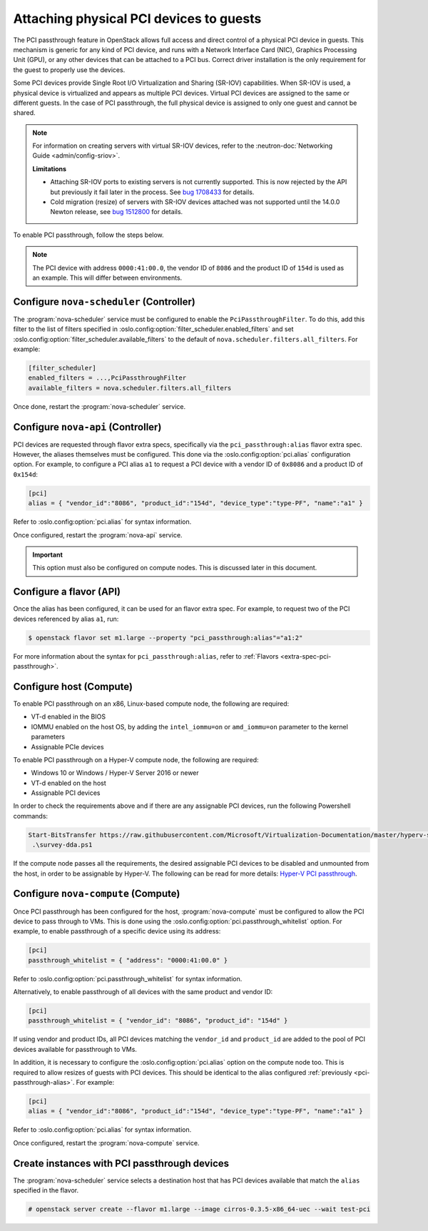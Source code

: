 ========================================
Attaching physical PCI devices to guests
========================================

The PCI passthrough feature in OpenStack allows full access and direct control
of a physical PCI device in guests. This mechanism is generic for any kind of
PCI device, and runs with a Network Interface Card (NIC), Graphics Processing
Unit (GPU), or any other devices that can be attached to a PCI bus. Correct
driver installation is the only requirement for the guest to properly use the
devices.

Some PCI devices provide Single Root I/O Virtualization and Sharing (SR-IOV)
capabilities. When SR-IOV is used, a physical device is virtualized and appears
as multiple PCI devices. Virtual PCI devices are assigned to the same or
different guests. In the case of PCI passthrough, the full physical device is
assigned to only one guest and cannot be shared.

.. note::

   For information on creating servers with virtual SR-IOV devices, refer to
   the :neutron-doc:`Networking Guide <admin/config-sriov>`.

   **Limitations**

   * Attaching SR-IOV ports to existing servers is not currently supported.
     This is now rejected by the API but previously it fail later in the
     process. See `bug 1708433 <https://bugs.launchpad.net/nova/+bug/1708433>`_
     for details.
   * Cold migration (resize) of servers with SR-IOV devices attached was not
     supported until the 14.0.0 Newton release, see
     `bug 1512800 <https://bugs.launchpad.net/nova/+bug/1512880>`_ for details.

To enable PCI passthrough, follow the steps below.

.. note::

   The PCI device with address ``0000:41:00.0``, the vendor ID of ``8086`` and
   the product ID of ``154d`` is used as an example. This will differ between
   environments.


Configure ``nova-scheduler`` (Controller)
-----------------------------------------

The :program:`nova-scheduler` service must be configured to enable the
``PciPassthroughFilter``. To do this, add this filter to the list of filters
specified in :oslo.config:option:`filter_scheduler.enabled_filters` and set
:oslo.config:option:`filter_scheduler.available_filters` to the default of
``nova.scheduler.filters.all_filters``. For example:

.. code-block:: ini

   [filter_scheduler]
   enabled_filters = ...,PciPassthroughFilter
   available_filters = nova.scheduler.filters.all_filters

Once done, restart the :program:`nova-scheduler` service.


.. _pci-passthrough-alias:

Configure ``nova-api`` (Controller)
-----------------------------------

PCI devices are requested through flavor extra specs, specifically via the
``pci_passthrough:alias`` flavor extra spec. However, the aliases themselves
must be configured. This done via the :oslo.config:option:`pci.alias`
configuration option. For example, to configure a PCI alias ``a1`` to request
a PCI device with a vendor ID of ``0x8086`` and a product ID of ``0x154d``:

.. code-block:: ini

   [pci]
   alias = { "vendor_id":"8086", "product_id":"154d", "device_type":"type-PF", "name":"a1" }

Refer to :oslo.config:option:`pci.alias` for syntax information.

Once configured, restart the :program:`nova-api` service.

.. important::

   This option must also be configured on compute nodes. This is discussed later
   in this document.


Configure a flavor (API)
------------------------

Once the alias has been configured, it can be used for an flavor extra spec.
For example, to request two of the PCI devices referenced by alias ``a1``, run:

.. code-block:: console

   $ openstack flavor set m1.large --property "pci_passthrough:alias"="a1:2"

For more information about the syntax for ``pci_passthrough:alias``, refer to
:ref:`Flavors <extra-spec-pci-passthrough>`.


Configure host (Compute)
------------------------

To enable PCI passthrough on an x86, Linux-based compute node, the following
are required:

* VT-d enabled in the BIOS
* IOMMU enabled on the host OS, by adding the ``intel_iommu=on`` or
  ``amd_iommu=on`` parameter to the kernel parameters
* Assignable PCIe devices

To enable PCI passthrough on a Hyper-V compute node, the following are
required:

* Windows 10 or Windows / Hyper-V Server 2016 or newer
* VT-d enabled on the host
* Assignable PCI devices

In order to check the requirements above and if there are any assignable PCI
devices, run the following Powershell commands:

.. code-block:: console

    Start-BitsTransfer https://raw.githubusercontent.com/Microsoft/Virtualization-Documentation/master/hyperv-samples/benarm-powershell/DDA/survey-dda.ps1
     .\survey-dda.ps1

If the compute node passes all the requirements, the desired assignable PCI
devices to be disabled and unmounted from the host, in order to be assignable
by Hyper-V. The following can be read for more details: `Hyper-V PCI
passthrough`__.

.. __: https://devblogs.microsoft.com/scripting/passing-through-devices-to-hyper-v-vms-by-using-discrete-device-assignment/


Configure ``nova-compute`` (Compute)
------------------------------------

Once PCI passthrough has been configured for the host, :program:`nova-compute`
must be configured to allow the PCI device to pass through to VMs. This is done
using the :oslo.config:option:`pci.passthrough_whitelist` option. For example,
to enable passthrough of a specific device using its address:

.. code-block:: ini

   [pci]
   passthrough_whitelist = { "address": "0000:41:00.0" }

Refer to :oslo.config:option:`pci.passthrough_whitelist` for syntax information.

Alternatively, to enable passthrough of all devices with the same product and
vendor ID:

.. code-block:: ini

   [pci]
   passthrough_whitelist = { "vendor_id": "8086", "product_id": "154d" }

If using vendor and product IDs, all PCI devices matching the ``vendor_id`` and
``product_id`` are added to the pool of PCI devices available for passthrough
to VMs.

In addition, it is necessary to configure the :oslo.config:option:`pci.alias`
option on the compute node too. This is required to allow resizes of guests
with PCI devices. This should be identical to the alias configured
:ref:`previously <pci-passthrough-alias>`. For example:

.. code-block:: ini

   [pci]
   alias = { "vendor_id":"8086", "product_id":"154d", "device_type":"type-PF", "name":"a1" }

Refer to :oslo.config:option:`pci.alias` for syntax information.

Once configured, restart the :program:`nova-compute` service.


Create instances with PCI passthrough devices
---------------------------------------------

The :program:`nova-scheduler` service selects a destination host that has PCI
devices available that match the ``alias`` specified in the flavor.

.. code-block:: console

   # openstack server create --flavor m1.large --image cirros-0.3.5-x86_64-uec --wait test-pci
